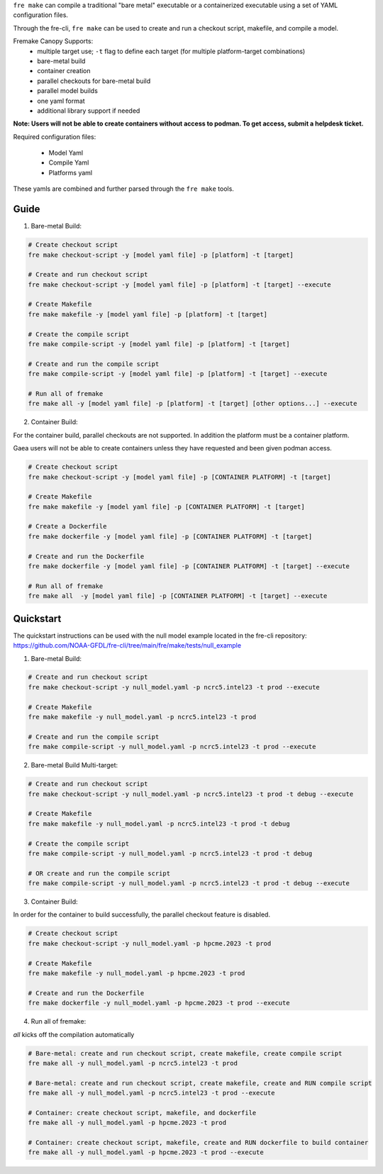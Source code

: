 ``fre make`` can compile a traditional "bare metal" executable or a containerized executable using a set of YAML configuration files.

Through the fre-cli, ``fre make`` can be used to create and run a checkout script, makefile, and compile a model.

Fremake Canopy Supports:
  - multiple target use; ``-t`` flag to define each target (for multiple platform-target combinations)
  - bare-metal build
  - container creation
  - parallel checkouts for bare-metal build
  - parallel model builds
  - one yaml format
  - additional library support if needed

**Note: Users will not be able to create containers without access to podman. To get access, submit a helpdesk ticket.**

Required configuration files:

  - Model Yaml
  - Compile Yaml
  - Platforms yaml

These yamls are combined and further parsed through the ``fre make`` tools.

Guide
----------
1. Bare-metal Build:

.. code-block::

  # Create checkout script
  fre make checkout-script -y [model yaml file] -p [platform] -t [target]

  # Create and run checkout script
  fre make checkout-script -y [model yaml file] -p [platform] -t [target] --execute

  # Create Makefile
  fre make makefile -y [model yaml file] -p [platform] -t [target]

  # Create the compile script
  fre make compile-script -y [model yaml file] -p [platform] -t [target]

  # Create and run the compile script
  fre make compile-script -y [model yaml file] -p [platform] -t [target] --execute

  # Run all of fremake
  fre make all -y [model yaml file] -p [platform] -t [target] [other options...] --execute

2. Container Build:

For the container build, parallel checkouts are not supported. In addition the platform must be a container platform.

Gaea users will not be able to create containers unless they have requested and been given podman access.

.. code-block::

  # Create checkout script
  fre make checkout-script -y [model yaml file] -p [CONTAINER PLATFORM] -t [target]

  # Create Makefile
  fre make makefile -y [model yaml file] -p [CONTAINER PLATFORM] -t [target]

  # Create a Dockerfile
  fre make dockerfile -y [model yaml file] -p [CONTAINER PLATFORM] -t [target]

  # Create and run the Dockerfile
  fre make dockerfile -y [model yaml file] -p [CONTAINER PLATFORM] -t [target] --execute

  # Run all of fremake
  fre make all  -y [model yaml file] -p [CONTAINER PLATFORM] -t [target] --execute

Quickstart
----------
The quickstart instructions can be used with the null model example located in the fre-cli repository: https://github.com/NOAA-GFDL/fre-cli/tree/main/fre/make/tests/null_example

1. Bare-metal Build:

.. code-block::

  # Create and run checkout script
  fre make checkout-script -y null_model.yaml -p ncrc5.intel23 -t prod --execute

  # Create Makefile
  fre make makefile -y null_model.yaml -p ncrc5.intel23 -t prod

  # Create and run the compile script
  fre make compile-script -y null_model.yaml -p ncrc5.intel23 -t prod --execute

2. Bare-metal Build Multi-target:

.. code-block::

  # Create and run checkout script
  fre make checkout-script -y null_model.yaml -p ncrc5.intel23 -t prod -t debug --execute

  # Create Makefile
  fre make makefile -y null_model.yaml -p ncrc5.intel23 -t prod -t debug

  # Create the compile script
  fre make compile-script -y null_model.yaml -p ncrc5.intel23 -t prod -t debug

  # OR create and run the compile script
  fre make compile-script -y null_model.yaml -p ncrc5.intel23 -t prod -t debug --execute

3. Container Build:

In order for the container to build successfully, the parallel checkout feature is disabled.

.. code-block::

  # Create checkout script
  fre make checkout-script -y null_model.yaml -p hpcme.2023 -t prod

  # Create Makefile
  fre make makefile -y null_model.yaml -p hpcme.2023 -t prod

  # Create and run the Dockerfile
  fre make dockerfile -y null_model.yaml -p hpcme.2023 -t prod --execute

4. Run all of fremake:

`all` kicks off the compilation automatically

.. code-block::

  # Bare-metal: create and run checkout script, create makefile, create compile script
  fre make all -y null_model.yaml -p ncrc5.intel23 -t prod

  # Bare-metal: create and run checkout script, create makefile, create and RUN compile script
  fre make all -y null_model.yaml -p ncrc5.intel23 -t prod --execute

  # Container: create checkout script, makefile, and dockerfile
  fre make all -y null_model.yaml -p hpcme.2023 -t prod

  # Container: create checkout script, makefile, create and RUN dockerfile to build container
  fre make all -y null_model.yaml -p hpcme.2023 -t prod --execute
